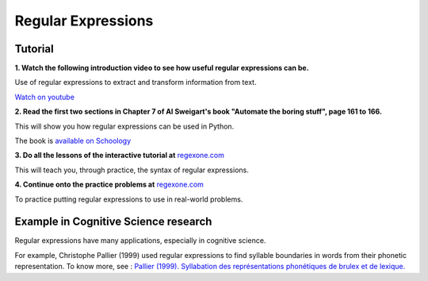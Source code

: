 =====
Regular Expressions
=====

Tutorial
--------

**1. Watch the following introduction video to see how useful regular expressions can be.**

.. raw:: html

	<iframe width="560" height="315" src="https://www.youtube.com/embed/xseViAOrKvM" frameborder="0" allow="accelerometer; autoplay; clipboard-write; encrypted-media; gyroscope; picture-in-picture" allowfullscreen></iframe>

Use of regular expressions to extract and transform information from text.

`Watch on youtube <https://youtu.be/xseViAOrKvM>`_

**2. Read the first two sections in Chapter 7 of Al Sweigart's book "Automate the boring stuff", page 161 to 166.**

This will show you how regular expressions can be used in Python.

The book is `available on Schoology <https://app.schoology.com/course/4637783206/materials/gp/4653909275>`_

**3. Do all the lessons of the interactive tutorial at** `regexone.com <https://regexone.com/>`_

This will teach you, through practice, the syntax of regular expressions.

**4. Continue onto the practice problems at** `regexone.com <https://regexone.com/>`_

To practice putting regular expressions to use in real-world problems.

Example in Cognitive Science research
-------------------------------------

Regular expressions have many applications, especially in cognitive science.

For example, Christophe Pallier (1999) used regular expressions to find syllable boundaries in words from their phonetic representation. To know more, see : `Pallier (1999). Syllabation des représentations phonétiques de brulex et de lexique. <https://www.pallier.org/papers/syllabation.pdf>`_

